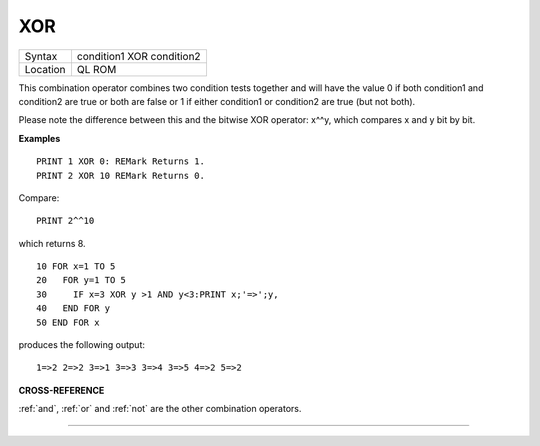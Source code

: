 ..  _xor:

XOR
===

+----------+-------------------------------------------------------------------+
| Syntax   |  condition1 XOR condition2                                        |
+----------+-------------------------------------------------------------------+
| Location |  QL ROM                                                           |
+----------+-------------------------------------------------------------------+

This combination operator combines two condition tests together and
will have the value 0 if both condition1 and condition2
are true or both are false or 1 if either condition1 or condition2
are true (but not both).

Please note the difference between this and the bitwise XOR
operator: x^^y, which compares x and y bit by bit.

**Examples**

::

    PRINT 1 XOR 0: REMark Returns 1.
    PRINT 2 XOR 10 REMark Returns 0.

Compare::

    PRINT 2^^10

which returns 8.

::

    10 FOR x=1 TO 5
    20   FOR y=1 TO 5
    30     IF x=3 XOR y >1 AND y<3:PRINT x;'=>';y,
    40   END FOR y
    50 END FOR x

produces the following output::

    1=>2 2=>2 3=>1 3=>3 3=>4 3=>5 4=>2 5=>2

**CROSS-REFERENCE**

:ref:`and`, :ref:`or` and
:ref:`not` are the other combination operators.

--------------


